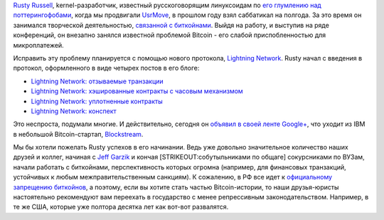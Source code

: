 .. title: Rusty Russell уходит из IBM в Bitcoin-стартап
.. slug: rusty-russell-уходит-из-ibm-в-bitcoin-стартап
.. date: 2015-04-11 21:32:20
.. tags: ibm, hr, blockstream, bitcoin, политика
.. category:
.. link:
.. description:
.. type: text
.. author: Peter Lemenkov

`Rusty Russell <https://www.openhub.net/accounts/rusty>`__, kernel-разработчик,
известный русскоговорящим линуксоидам по `его глумлению над поттерингофобами
<http://rusty.ozlabs.org/?p=236>`__, когда мы продвигали `UsrMove
<https://fedoraproject.org/wiki/Features/UsrMove>`__, в прошлом году взял
саббатикал на полгода. За это время он занимался творческой деятельностью,
`связанной с биткойнами <https://en.wikipedia.org/wiki/Pettycoin>`__. Выйдя на
работу, и выступив на ряде конференций, он внезапно занялся известной проблемой
Bitcoin - его слабой приспобленностью для микроплатежей.

Исправить эту проблему планируется с помощью нового протокола, `Lightning
Network <https://lightning.network/>`__. Rusty начал с введения в протокол,
оформленного в виде четырех постов в его блоге:

-  `Lightning Network: отзываемые
   транзакции <http://rusty.ozlabs.org/?p=450>`__
-  `Lightning Network: хэшированные контракты с часовым
   механизмом <http://rusty.ozlabs.org/?p=462>`__
-  `Lightning Network: уплотненные
   контракты <http://rusty.ozlabs.org/?p=467>`__
-  `Lightning Network: конспект <http://rusty.ozlabs.org/?p=477>`__

Это неспроста, подумали многие. И действительно, сегодня он `объявил в своей
ленте Google+
<https://plus.google.com/103188246877163594460/posts/WTrnyFsRmHv>`__, что
уходит из IBM в небольшой Bitcoin-стартап, `Blockstream
<https://blockstream.com/>`__.
  
Мы бы хотели пожелать Rusty успехов в его начинании. Ведь уже довольно
значительное количество наших друзей и коллег, начиная с `Jeff Garzik
</content/Короткие-новости-6>`__ и кончая [STRIKEOUT:собутыльниками по общаге]
сокурсниками по ВУЗам, начали работать с биткойнами, перспективность которых
огромна (например, для финансовых транзакций, устойчивых к любым
межправительственным санкциям). К сожалению, в РФ все идет к `официальному
запрещению биткойнов
<http://forklog.com/v-rossii-zapretyat-bitkojn-v-avguste-2015-podrobnosti/>`__,
а поэтому, если вы хотите стать частью Bitcoin-истории, то наши друзья-юристы
настоятельно рекомендуют вам переехать в государство с менее репрессивным
законодательством. Например, в те же США, которые уже полтора десятка лет как
вот-вот развалятся.

.. youtube:: wIiPAUkDDNk
   :align: center
